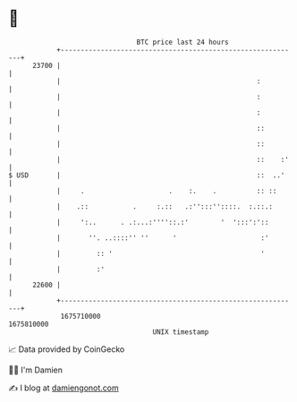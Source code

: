 * 👋

#+begin_example
                                   BTC price last 24 hours                    
               +------------------------------------------------------------+ 
         23700 |                                                            | 
               |                                                 :          | 
               |                                                 :          | 
               |                                                 :          | 
               |                                                 ::         | 
               |                                                 ::         | 
               |                                                 ::    :'   | 
   $ USD       |                                                 ::  ..'    | 
               |     .                     .    :.    .          :: ::      | 
               |    .::           .     :.::   .:'':::''::::.  :.::.:       | 
               |     ':..      . .:...:''''::.:'        '  ':::':'::        | 
               |       ''. ..::::'' ''      '                     :'        | 
               |         :: '                                     '         | 
               |         :'                                                 | 
         22600 |                                                            | 
               +------------------------------------------------------------+ 
                1675710000                                        1675810000  
                                       UNIX timestamp                         
#+end_example
📈 Data provided by CoinGecko

🧑‍💻 I'm Damien

✍️ I blog at [[https://www.damiengonot.com][damiengonot.com]]
